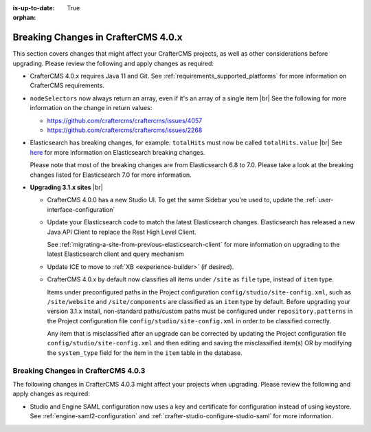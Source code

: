 :is-up-to-date: True

:orphan:

.. document does not appear in any toctree, this file is referenced
   use :orphan: File-wide metadata option to get rid of WARNING: document isn't included in any toctree for now

.. _breaking-changes-4-0-x:

====================================
Breaking Changes in CrafterCMS 4.0.x
====================================

This section covers changes that might affect your CrafterCMS projects, as well as other considerations
before upgrading.  Please review the following and apply changes as required:

- CrafterCMS 4.0.x requires Java 11 and Git.  See :ref:`requirements_supported_platforms` for more
  information on CrafterCMS requirements.

- ``nodeSelectors`` now always return an array, even if it's an array of a single item |br|
  See the following for more information on the change in return values:

  - https://github.com/craftercms/craftercms/issues/4057
  - https://github.com/craftercms/craftercms/issues/2268

- Elasticsearch has breaking changes, for example: ``totalHits`` must now be called ``totalHits.value`` |br|
  See `here <https://www.elastic.co/guide/en/elasticsearch/reference/7.17/breaking-changes.html>`__ for more
  information on Elasticsearch breaking changes.

  Please note that most of the breaking changes are from Elasticsearch 6.8 to 7.0.  Please take a look at the
  breaking changes listed for Elasticsearch 7.0 for more information.


.. _compatibility-with-3.1.x:

- **Upgrading 3.1.x sites** |br|

  - CrafterCMS 4.0.0 has a new Studio UI.  To get the same Sidebar you're used to, update
    the :ref:`user-interface-configuration`
  - Update your Elasticsearch code to match the latest Elasticsearch changes.  Elasticsearch
    has released a new Java API Client to replace the Rest High Level Client.

    See :ref:`migrating-a-site-from-previous-elasticsearch-client` for more information on
    upgrading to the latest Elasticsearch client and query mechanism
  - Update ICE to move to :ref:`XB <experience-builder>` (if desired).
  - CrafterCMS 4.0.x by default now classifies all items under ``/site`` as ``file`` type, instead of ``item`` type.

    Items under preconfigured paths in the Project configuration ``config/studio/site-config.xml``, such as
    ``/site/website`` and ``/site/components`` are classified as an ``item`` type by default. Before upgrading your
    version 3.1.x install, non-standard paths/custom paths must be configured under ``repository.patterns`` in the
    Project configuration file ``config/studio/site-config.xml`` in order to be classified correctly.

    Any item that is misclassified after an upgrade can be corrected by updating the Project configuration file
    ``config/studio/site-config.xml`` and then editing and saving the misclassified item(s) OR by modifying the
    ``system_type`` field for the item in the ``item`` table in the database.


.. raw:: html

   <hr>

.. _breaking-changes-4-0-3:

------------------------------------
Breaking Changes in CrafterCMS 4.0.3
------------------------------------

The following changes in CrafterCMS 4.0.3 might affect your projects when upgrading.
Please review the following and apply changes as required:

- Studio and Engine SAML configuration now uses a key and certificate for configuration instead of using keystore.
  See :ref:`engine-saml2-configuration` and :ref:`crafter-studio-configure-studio-saml` for more information.
